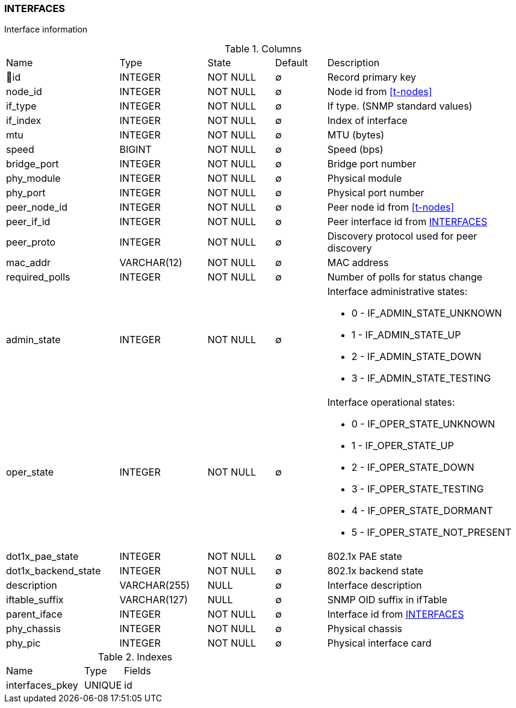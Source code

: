 [[t-interfaces]]
=== INTERFACES

Interface information

.Columns
[cols="22,17,13,10,38a"]
|===
|Name|Type|State|Default|Description
|🔑id
|INTEGER
|NOT NULL
|∅
|Record primary key

|node_id
|INTEGER
|NOT NULL
|∅
|Node id from <<t-nodes>>

|if_type
|INTEGER
|NOT NULL
|∅
|If type. (SNMP standard values)

|if_index
|INTEGER
|NOT NULL
|∅
|Index of interface

|mtu
|INTEGER
|NOT NULL
|∅
|MTU (bytes)

|speed
|BIGINT
|NOT NULL
|∅
|Speed (bps)

|bridge_port
|INTEGER
|NOT NULL
|∅
|Bridge port number

|phy_module
|INTEGER
|NOT NULL
|∅
|Physical module

|phy_port
|INTEGER
|NOT NULL
|∅
|Physical port number

|peer_node_id
|INTEGER
|NOT NULL
|∅
|Peer node id from <<t-nodes>>

|peer_if_id
|INTEGER
|NOT NULL
|∅
|Peer interface id from <<t-interfaces>>

|peer_proto
|INTEGER
|NOT NULL
|∅
|Discovery protocol used for peer discovery

|mac_addr
|VARCHAR(12)
|NOT NULL
|∅
|MAC address

|required_polls
|INTEGER
|NOT NULL
|∅
|Number of polls for status change

|admin_state
|INTEGER
|NOT NULL
|∅
|Interface administrative states:

* 0 - IF_ADMIN_STATE_UNKNOWN
* 1 - IF_ADMIN_STATE_UP     
* 2 - IF_ADMIN_STATE_DOWN   
* 3 - IF_ADMIN_STATE_TESTING

|oper_state
|INTEGER
|NOT NULL
|∅
|Interface operational states:

* 0 - IF_OPER_STATE_UNKNOWN    
* 1 - IF_OPER_STATE_UP         
* 2 - IF_OPER_STATE_DOWN       
* 3 - IF_OPER_STATE_TESTING    
* 4 - IF_OPER_STATE_DORMANT    
* 5 - IF_OPER_STATE_NOT_PRESENT

|dot1x_pae_state
|INTEGER
|NOT NULL
|∅
|802.1x PAE state

|dot1x_backend_state
|INTEGER
|NOT NULL
|∅
|802.1x backend state

|description
|VARCHAR(255)
|NULL
|∅
|Interface description

|iftable_suffix
|VARCHAR(127)
|NULL
|∅
|SNMP OID suffix in ifTable

|parent_iface
|INTEGER
|NOT NULL
|∅
|Interface id from <<t-interfaces>>

|phy_chassis
|INTEGER
|NOT NULL
|∅
|Physical chassis

|phy_pic
|INTEGER
|NOT NULL
|∅
|Physical interface card
|===

.Indexes
[cols="30,15,55a"]
|===
|Name|Type|Fields
|interfaces_pkey
|UNIQUE
|id

|===
